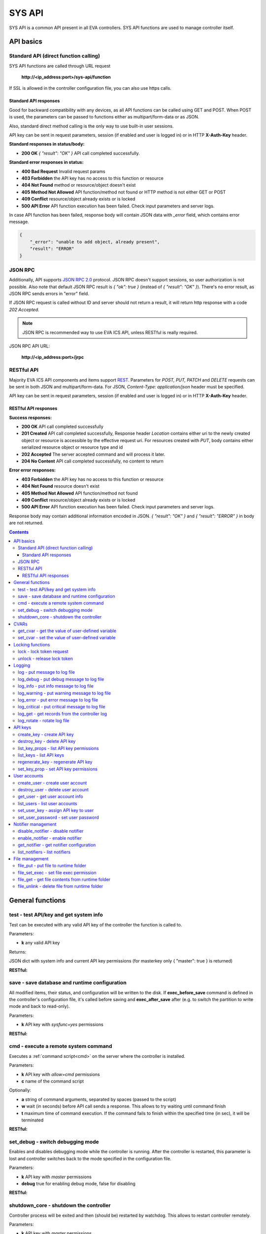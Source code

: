 SYS API
**************

SYS API is a common API present in all EVA controllers. SYS API functions are used to manage controller itself.

API basics
==========

Standard API (direct function calling)
--------------------------------------

SYS API functions are called through URL request

    **\http://<ip_address:port>/sys-api/function**

If SSL is allowed in the controller configuration file, you can also use https
calls.

Standard API responses
~~~~~~~~~~~~~~~~~~~~~~

Good for backward compatibility with any devices, as all API functions can be
called using GET and POST. When POST is used, the parameters can be passed to
functions either as multipart/form-data or as JSON.

Also, standard direct method calling is the only way to use built-in user
sessions.

API key can be sent in request parameters, session (if enabled and user is
logged in) or in HTTP **X-Auth-Key** header.

**Standard responses in status/body:**

* **200 OK** *{ "result": "OK" }* API call completed successfully.

**Standard error responses in status:**

* **400 Bad Request** Invalid request params
* **403 Forbidden** the API key has no access to this function or resource
* **404 Not Found** method or resource/object doesn't exist
* **405 Method Not Allowed** API function/method not found or HTTP method is
  not either GET or POST
* **409 Conflict** resource/object already exists or is locked
* **500 API Error** API function execution has been failed. Check input
  parameters and server logs.

In case API function has been failed, response body will contain JSON data with
*_error* field, which contains error message.

.. code-block:: json

    {
        "_error": "unable to add object, already present",
        "result": "ERROR"
    }

JSON RPC
--------

Additionally, API supports `JSON RPC 2.0
<https://www.jsonrpc.org/specification>`_ protocol. JSON RPC doesn't support
sessions, so user authorization is not possible. Also note that default JSON
RPC result is *{ "ok": true }* (instead of *{ "result": "OK" }*). There's no
error result, as JSON RPC sends errors in "error" field.

If JSON RPC request is called without ID and server should not return a result,
it will return http response with a code *202 Accepted*.

.. note::

    JSON RPC is recommended way to use EVA ICS API, unless RESTful is really
    required.

JSON RPC API URL:

    **\http://<ip_address:port>/jrpc**

RESTful API
-----------

Majority EVA ICS API components and items support `REST
<https://en.wikipedia.org/wiki/Representational_state_transfer>`_. Parameters
for *POST, PUT, PATCH* and *DELETE* requests can be sent in both JSON and
multipart/form-data. For JSON, *Content-Type: application/json* header must be
specified.

API key can be sent in request parameters, session (if enabled and user is
logged in) or in HTTP **X-Auth-Key** header.

RESTful API responses
~~~~~~~~~~~~~~~~~~~~~~

**Success responses:**

* **200 OK** API call completed successfully
* **201 Created** API call completed successfully, Response header
  *Location* contains either uri to the newly created object or resource is
  accessible by the effective request uri. For resources created with *PUT*,
  body contains either serialized resource object or resource type and id
* **202 Accepted** The server accepted command and will process it later.
* **204 No Content** API call completed successfully, no content to return

**Error error responses:**

* **403 Forbidden** the API key has no access to this function or resource
* **404 Not Found** resource doesn't exist
* **405 Method Not Allowed** API function/method not found
* **409 Conflict** resource/object already exists or is locked
* **500 API Error** API function execution has been failed. Check
  input parameters and server logs.

Response body may contain additional information encoded in JSON. *{
"result": "OK" }* and *{ "result": "ERROR" }* in body are not returned.

.. contents::

.. _sysapi_cat_general:

General functions
=================



.. _sysapi_test:

test - test API/key and get system info
---------------------------------------

Test can be executed with any valid API key of the controller the function is called to.

..  http:example:: curl wget httpie python-requests
    :request: http-examples/sysapi/test.req
    :response: http-examples/sysapi/test.resp

Parameters:

* **k** any valid API key

Returns:

JSON dict with system info and current API key permissions (for masterkey only { "master": true } is returned)

**RESTful:**

..  http:example:: curl wget httpie python-requests
    :request: http-examples/sysapi/test.rest
    :response: http-examples/sysapi/test.resp-rest

.. _sysapi_save:

save - save database and runtime configuration
----------------------------------------------

All modified items, their status, and configuration will be written to the disk. If **exec_before_save** command is defined in the controller's configuration file, it's called before saving and **exec_after_save** after (e.g. to switch the partition to write mode and back to read-only).

..  http:example:: curl wget httpie python-requests
    :request: http-examples/sysapi/save.req
    :response: http-examples/sysapi/save.resp

Parameters:

* **k** API key with *sysfunc=yes* permissions

**RESTful:**

..  http:example:: curl wget httpie python-requests
    :request: http-examples/sysapi/save.rest
    :response: http-examples/sysapi/save.resp-rest

.. _sysapi_cmd:

cmd - execute a remote system command
-------------------------------------

Executes a :ref:`command script<cmd>` on the server where the controller is installed.

..  http:example:: curl wget httpie python-requests
    :request: http-examples/sysapi/cmd.req
    :response: http-examples/sysapi/cmd.resp

Parameters:

* **k** API key with *allow=cmd* permissions
* **c** name of the command script

Optionally:

* **a** string of command arguments, separated by spaces (passed to the script)
* **w** wait (in seconds) before API call sends a response. This allows to try waiting until command finish
* **t** maximum time of command execution. If the command fails to finish within the specified time (in sec), it will be terminated

**RESTful:**

..  http:example:: curl wget httpie python-requests
    :request: http-examples/sysapi/cmd.rest
    :response: http-examples/sysapi/cmd.resp-rest

.. _sysapi_set_debug:

set_debug - switch debugging mode
---------------------------------

Enables and disables debugging mode while the controller is running. After the controller is restarted, this parameter is lost and controller switches back to the mode specified in the configuration file.

..  http:example:: curl wget httpie python-requests
    :request: http-examples/sysapi/set_debug.req
    :response: http-examples/sysapi/set_debug.resp

Parameters:

* **k** API key with *master* permissions
* **debug** true for enabling debug mode, false for disabling

**RESTful:**

..  http:example:: curl wget httpie python-requests
    :request: http-examples/sysapi/set_debug.rest
    :response: http-examples/sysapi/set_debug.resp-rest

.. _sysapi_shutdown_core:

shutdown_core - shutdown the controller
---------------------------------------

Controller process will be exited and then (should be) restarted by watchdog. This allows to restart controller remotely.

..  http:example:: curl wget httpie python-requests
    :request: http-examples/sysapi/shutdown_core.req
    :response: http-examples/sysapi/shutdown_core.resp

Parameters:

* **k** API key with *master* permissions

**RESTful:**

..  http:example:: curl wget httpie python-requests
    :request: http-examples/sysapi/shutdown_core.rest
    :response: http-examples/sysapi/shutdown_core.resp-rest


.. _sysapi_cat_cvar:

CVARs
=====



.. _sysapi_get_cvar:

get_cvar - get the value of user-defined variable
-------------------------------------------------

.. note::

    Even if different EVA controllers are working on the same     server, they have different sets of variables To set the variables     for each subsystem, use SYS API on the respective address/port.

..  http:example:: curl wget httpie python-requests
    :request: http-examples/sysapi/get_cvar.req
    :response: http-examples/sysapi/get_cvar.resp

Parameters:

* **k** API key with *master* permissions

Optionally:

* **i** variable name

Returns:

Dict containing variable and its value. If no varible name was specified, all cvars are returned.

**RESTful:**

..  http:example:: curl wget httpie python-requests
    :request: http-examples/sysapi/get_cvar.rest
    :response: http-examples/sysapi/get_cvar.resp-rest

.. _sysapi_set_cvar:

set_cvar - set the value of user-defined variable
-------------------------------------------------



..  http:example:: curl wget httpie python-requests
    :request: http-examples/sysapi/set_cvar.req
    :response: http-examples/sysapi/set_cvar.resp

Parameters:

* **k** API key with *master* permissions
* **i** variable name

Optionally:

* **v** variable value (if not specified, variable is deleted)

**RESTful:**

..  http:example:: curl wget httpie python-requests
    :request: http-examples/sysapi/set_cvar.rest
    :response: http-examples/sysapi/set_cvar.resp-rest


.. _sysapi_cat_lock:

Locking functions
=================



.. _sysapi_lock:

lock - lock token request
-------------------------

Lock tokens can be used similarly to file locking by the specific process. The difference is that SYS API tokens can be:

* centralized for several systems (any EVA server can act as lock     server)

* removed from outside

* automatically unlocked after the expiration time, if the initiator     failed or forgot to release the lock

used to restrict parallel process starting or access to system files/resources. LM PLC :doc:`macro</lm/macros>` share locks with extrnal scripts.

.. note::

    Even if different EVA controllers are working on the same server,     their lock tokens are stored in different bases. To work with the     token of each subsystem, use SYS API on the respective     address/port.

..  http:example:: curl wget httpie python-requests
    :request: http-examples/sysapi/lock.req
    :response: http-examples/sysapi/lock.resp

Parameters:

* **k** API key with *allow=lock* permissions
* **l** lock id

Optionally:

* **t** maximum time (seconds) to get token
* **e** time after which token is automatically unlocked (if absent, token may be unlocked only via unlock function)

**RESTful:**

..  http:example:: curl wget httpie python-requests
    :request: http-examples/sysapi/lock.rest
    :response: http-examples/sysapi/lock.resp-rest

.. _sysapi_unlock:

unlock - release lock token
---------------------------

Releases the previously obtained lock token.

..  http:example:: curl wget httpie python-requests
    :request: http-examples/sysapi/unlock.req
    :response: http-examples/sysapi/unlock.resp

Parameters:

* **k** API key with *allow=lock* permissions
* **l** lock id

**RESTful:**

..  http:example:: curl wget httpie python-requests
    :request: http-examples/sysapi/unlock.rest
    :response: http-examples/sysapi/unlock.resp-rest


.. _sysapi_cat_logs:

Logging
=======



.. _sysapi_log:

log - put message to log file
-----------------------------

An external application can put a message in the logs on behalf of the controller.

..  http:example:: curl wget httpie python-requests
    :request: http-examples/sysapi/log.req
    :response: http-examples/sysapi/log.resp

Parameters:

* **k** API key with *sysfunc=yes* permissions
* **l** log level
* **m** message text

**RESTful:**

..  http:example:: curl wget httpie python-requests
    :request: http-examples/sysapi/log.rest
    :response: http-examples/sysapi/log.resp-rest

.. _sysapi_log_debug:

log_debug - put debug message to log file
-----------------------------------------

An external application can put a message in the logs on behalf of the controller.

..  http:example:: curl wget httpie python-requests
    :request: http-examples/sysapi/log_debug.req
    :response: http-examples/sysapi/log_debug.resp

Parameters:

* **k** API key with *sysfunc=yes* permissions
* **m** message text

.. _sysapi_log_info:

log_info - put info message to log file
---------------------------------------

An external application can put a message in the logs on behalf of the controller.

..  http:example:: curl wget httpie python-requests
    :request: http-examples/sysapi/log_info.req
    :response: http-examples/sysapi/log_info.resp

Parameters:

* **k** API key with *sysfunc=yes* permissions
* **m** message text

.. _sysapi_log_warning:

log_warning - put warning message to log file
---------------------------------------------

An external application can put a message in the logs on behalf of the controller.

..  http:example:: curl wget httpie python-requests
    :request: http-examples/sysapi/log_warning.req
    :response: http-examples/sysapi/log_warning.resp

Parameters:

* **k** API key with *sysfunc=yes* permissions
* **m** message text

.. _sysapi_log_error:

log_error - put error message to log file
-----------------------------------------

An external application can put a message in the logs on behalf of the controller.

..  http:example:: curl wget httpie python-requests
    :request: http-examples/sysapi/log_error.req
    :response: http-examples/sysapi/log_error.resp

Parameters:

* **k** API key with *sysfunc=yes* permissions
* **m** message text

.. _sysapi_log_critical:

log_critical - put critical message to log file
-----------------------------------------------

An external application can put a message in the logs on behalf of the controller.

..  http:example:: curl wget httpie python-requests
    :request: http-examples/sysapi/log_critical.req
    :response: http-examples/sysapi/log_critical.resp

Parameters:

* **k** API key with *sysfunc=yes* permissions
* **m** message text

.. _sysapi_log_get:

log_get - get records from the controller log
---------------------------------------------

Log records are stored in the controllers’ memory until restart or the time (keep_logmem) specified in controller configuration passes.

..  http:example:: curl wget httpie python-requests
    :request: http-examples/sysapi/log_get.req
    :response: http-examples/sysapi/log_get.resp

Parameters:

* **k** API key with *sysfunc=yes* permissions

Optionally:

* **l** log level (10 - debug, 20 - info, 30 - warning, 40 - error, 50 - critical)
* **t** get log records not older than t seconds
* **n** the maximum number of log records you want to obtain

**RESTful:**

..  http:example:: curl wget httpie python-requests
    :request: http-examples/sysapi/log_get.rest
    :response: http-examples/sysapi/log_get.resp-rest

.. _sysapi_log_rotate:

log_rotate - rotate log file
----------------------------

Equal to kill -HUP <controller_process_pid>.

..  http:example:: curl wget httpie python-requests
    :request: http-examples/sysapi/log_rotate.req
    :response: http-examples/sysapi/log_rotate.resp

Parameters:

* **k** API key with *sysfunc=yes* permissions

**RESTful:**

..  http:example:: curl wget httpie python-requests
    :request: http-examples/sysapi/log_rotate.rest
    :response: http-examples/sysapi/log_rotate.resp-rest


.. _sysapi_cat_keys:

API keys
========



.. _sysapi_create_key:

create_key - create API key
---------------------------

API keys are defined statically in etc/<controller>_apikeys.ini file as well as can be created with API and stored in user database.

Keys with master permission can not be created.

..  http:example:: curl wget httpie python-requests
    :request: http-examples/sysapi/create_key.req
    :response: http-examples/sysapi/create_key.resp

Parameters:

* **k** API key with *master* permissions
* **i** API key ID
* **save** save configuration immediately

Returns:

JSON with serialized key object

**RESTful:**

..  http:example:: curl wget httpie python-requests
    :request: http-examples/sysapi/create_key.rest
    :response: http-examples/sysapi/create_key.resp-rest

.. _sysapi_destroy_key:

destroy_key - delete API key
----------------------------



..  http:example:: curl wget httpie python-requests
    :request: http-examples/sysapi/destroy_key.req
    :response: http-examples/sysapi/destroy_key.resp

Parameters:

* **k** API key with *master* permissions
* **i** API key ID

**RESTful:**

..  http:example:: curl wget httpie python-requests
    :request: http-examples/sysapi/destroy_key.rest
    :response: http-examples/sysapi/destroy_key.resp-rest

.. _sysapi_list_key_props:

list_key_props - list API key permissions
-----------------------------------------

Lists API key permissons (including a key itself)

.. note::

    API keys, defined in etc/<controller>_apikeys.ini file can not be     managed with API.

..  http:example:: curl wget httpie python-requests
    :request: http-examples/sysapi/list_key_props.req
    :response: http-examples/sysapi/list_key_props.resp

Parameters:

* **k** API key with *master* permissions
* **i** API key ID
* **save** save configuration immediately

**RESTful:**

..  http:example:: curl wget httpie python-requests
    :request: http-examples/sysapi/list_key_props.rest
    :response: http-examples/sysapi/list_key_props.resp-rest

.. _sysapi_list_keys:

list_keys - list API keys
-------------------------



..  http:example:: curl wget httpie python-requests
    :request: http-examples/sysapi/list_keys.req
    :response: http-examples/sysapi/list_keys.resp

Parameters:

* **k** API key with *master* permissions

**RESTful:**

..  http:example:: curl wget httpie python-requests
    :request: http-examples/sysapi/list_keys.rest
    :response: http-examples/sysapi/list_keys.resp-rest

.. _sysapi_regenerate_key:

regenerate_key - regenerate API key
-----------------------------------



..  http:example:: curl wget httpie python-requests
    :request: http-examples/sysapi/regenerate_key.req
    :response: http-examples/sysapi/regenerate_key.resp

Parameters:

* **k** API key with *master* permissions
* **i** API key ID

Returns:

JSON dict with new key value in "key" field

**RESTful:**

..  http:example:: curl wget httpie python-requests
    :request: http-examples/sysapi/regenerate_key.rest
    :response: http-examples/sysapi/regenerate_key.resp-rest

.. _sysapi_set_key_prop:

set_key_prop - set API key permissions
--------------------------------------



..  http:example:: curl wget httpie python-requests
    :request: http-examples/sysapi/set_key_prop.req
    :response: http-examples/sysapi/set_key_prop.resp

Parameters:

* **k** API key with *master* permissions
* **i** API key ID
* **p** property
* **v** value (if none, permission will be revoked)
* **save** save configuration immediately

**RESTful:**

..  http:example:: curl wget httpie python-requests
    :request: http-examples/sysapi/set_key_prop.rest
    :response: http-examples/sysapi/set_key_prop.resp-rest


.. _sysapi_cat_users:

User accounts
=============



.. _sysapi_create_user:

create_user - create user account
---------------------------------

.. note::

    All changes to user accounts are instant, if the system works in     read/only mode, set it to read/write before performing user     management.

..  http:example:: curl wget httpie python-requests
    :request: http-examples/sysapi/create_user.req
    :response: http-examples/sysapi/create_user.resp

Parameters:

* **k** API key with *master* permissions
* **u** user login
* **p** user password
* **a** API key to assign (key id, not a key itself)

**RESTful:**

..  http:example:: curl wget httpie python-requests
    :request: http-examples/sysapi/create_user.rest
    :response: http-examples/sysapi/create_user.resp-rest

.. _sysapi_destroy_user:

destroy_user - delete user account
----------------------------------



..  http:example:: curl wget httpie python-requests
    :request: http-examples/sysapi/destroy_user.req
    :response: http-examples/sysapi/destroy_user.resp

Parameters:

* **k** API key with *master* permissions
* **u** user login

**RESTful:**

..  http:example:: curl wget httpie python-requests
    :request: http-examples/sysapi/destroy_user.rest
    :response: http-examples/sysapi/destroy_user.resp-rest

.. _sysapi_get_user:

get_user - get user account info
--------------------------------



..  http:example:: curl wget httpie python-requests
    :request: http-examples/sysapi/get_user.req
    :response: http-examples/sysapi/get_user.resp

Parameters:

* **k** API key with *master* permissions
* **u** user login

**RESTful:**

..  http:example:: curl wget httpie python-requests
    :request: http-examples/sysapi/get_user.rest
    :response: http-examples/sysapi/get_user.resp-rest

.. _sysapi_list_users:

list_users - list user accounts
-------------------------------



..  http:example:: curl wget httpie python-requests
    :request: http-examples/sysapi/list_users.req
    :response: http-examples/sysapi/list_users.resp

Parameters:

* **k** API key with *master* permissions

**RESTful:**

..  http:example:: curl wget httpie python-requests
    :request: http-examples/sysapi/list_users.rest
    :response: http-examples/sysapi/list_users.resp-rest

.. _sysapi_set_user_key:

set_user_key - assign API key to user
-------------------------------------



..  http:example:: curl wget httpie python-requests
    :request: http-examples/sysapi/set_user_key.req
    :response: http-examples/sysapi/set_user_key.resp

Parameters:

* **k** API key with *master* permissions
* **u** user login
* **a** API key to assign (key id, not a key itself)

**RESTful:**

..  http:example:: curl wget httpie python-requests
    :request: http-examples/sysapi/set_user_key.rest
    :response: http-examples/sysapi/set_user_key.resp-rest

.. _sysapi_set_user_password:

set_user_password - set user password
-------------------------------------



..  http:example:: curl wget httpie python-requests
    :request: http-examples/sysapi/set_user_password.req
    :response: http-examples/sysapi/set_user_password.resp

Parameters:

* **k** API key with *master* permissions
* **u** user login
* **p** new password

**RESTful:**

..  http:example:: curl wget httpie python-requests
    :request: http-examples/sysapi/set_user_password.rest
    :response: http-examples/sysapi/set_user_password.resp-rest


.. _sysapi_cat_notifiers:

Notifier management
===================



.. _sysapi_disable_notifier:

disable_notifier - disable notifier
-----------------------------------

.. note::

    The notifier is disabled until controller restart. To disable     notifier permanently, use notifier management CLI.

..  http:example:: curl wget httpie python-requests
    :request: http-examples/sysapi/disable_notifier.req
    :response: http-examples/sysapi/disable_notifier.resp

Parameters:

* **k** API key with *master* permissions
* **i** notifier ID

**RESTful:**

..  http:example:: curl wget httpie python-requests
    :request: http-examples/sysapi/disable_notifier.rest
    :response: http-examples/sysapi/disable_notifier.resp-rest

.. _sysapi_enable_notifier:

enable_notifier - enable notifier
---------------------------------

.. note::

    The notifier is enabled until controller restart. To enable     notifier permanently, use notifier management CLI.

..  http:example:: curl wget httpie python-requests
    :request: http-examples/sysapi/enable_notifier.req
    :response: http-examples/sysapi/enable_notifier.resp

Parameters:

* **k** API key with *master* permissions
* **i** notifier ID

**RESTful:**

..  http:example:: curl wget httpie python-requests
    :request: http-examples/sysapi/enable_notifier.rest
    :response: http-examples/sysapi/enable_notifier.resp-rest

.. _sysapi_get_notifier:

get_notifier - get notifier configuration
-----------------------------------------



..  http:example:: curl wget httpie python-requests
    :request: http-examples/sysapi/get_notifier.req
    :response: http-examples/sysapi/get_notifier.resp

Parameters:

* **k** API key with *master* permissions
* **i** notifier ID

**RESTful:**

..  http:example:: curl wget httpie python-requests
    :request: http-examples/sysapi/get_notifier.rest
    :response: http-examples/sysapi/get_notifier.resp-rest

.. _sysapi_list_notifiers:

list_notifiers - list notifiers
-------------------------------



..  http:example:: curl wget httpie python-requests
    :request: http-examples/sysapi/list_notifiers.req
    :response: http-examples/sysapi/list_notifiers.resp

Parameters:

* **k** API key with *master* permissions

**RESTful:**

..  http:example:: curl wget httpie python-requests
    :request: http-examples/sysapi/list_notifiers.rest
    :response: http-examples/sysapi/list_notifiers.resp-rest


.. _sysapi_cat_files:

File management
===============



.. _sysapi_file_put:

file_put - put file to runtime folder
-------------------------------------

Puts a new file into runtime folder. If the file with such name exists, it will be overwritten. As all files in runtime are text, binary data can not be put.

..  http:example:: curl wget httpie python-requests
    :request: http-examples/sysapi/file_put.req
    :response: http-examples/sysapi/file_put.resp

Parameters:

* **k** API key with *master* permissions
* **i** relative path (without first slash)
* **m** file content

**RESTful:**

..  http:example:: curl wget httpie python-requests
    :request: http-examples/sysapi/file_put.rest
    :response: http-examples/sysapi/file_put.resp-rest

.. _sysapi_file_set_exec:

file_set_exec - set file exec permission
----------------------------------------



..  http:example:: curl wget httpie python-requests
    :request: http-examples/sysapi/file_set_exec.req
    :response: http-examples/sysapi/file_set_exec.resp

Parameters:

* **k** API key with *master* permissions
* **i** relative path (without first slash)
* **e** *false* for 0x644, *true* for 0x755 (executable)

**RESTful:**

..  http:example:: curl wget httpie python-requests
    :request: http-examples/sysapi/file_set_exec.rest
    :response: http-examples/sysapi/file_set_exec.resp-rest

.. _sysapi_file_get:

file_get - get file contents from runtime folder
------------------------------------------------



..  http:example:: curl wget httpie python-requests
    :request: http-examples/sysapi/file_get.req
    :response: http-examples/sysapi/file_get.resp

Parameters:

* **k** API key with *master* permissions
* **i** relative path (without first slash)

**RESTful:**

..  http:example:: curl wget httpie python-requests
    :request: http-examples/sysapi/file_get.rest
    :response: http-examples/sysapi/file_get.resp-rest

.. _sysapi_file_unlink:

file_unlink - delete file from runtime folder
---------------------------------------------



..  http:example:: curl wget httpie python-requests
    :request: http-examples/sysapi/file_unlink.req
    :response: http-examples/sysapi/file_unlink.resp

Parameters:

* **k** API key with *master* permissions
* **i** relative path (without first slash)

**RESTful:**

..  http:example:: curl wget httpie python-requests
    :request: http-examples/sysapi/file_unlink.rest
    :response: http-examples/sysapi/file_unlink.resp-rest

